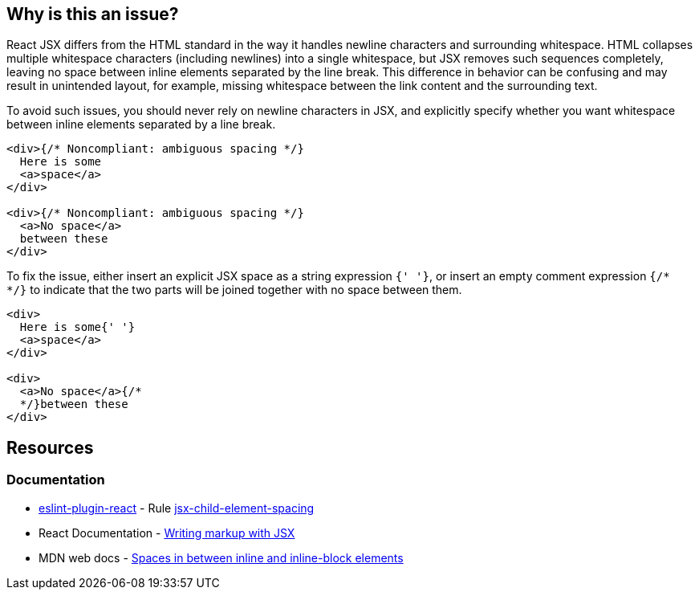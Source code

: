 == Why is this an issue?

React JSX differs from the HTML standard in the way it handles newline characters and surrounding whitespace. HTML collapses multiple whitespace characters (including newlines) into a single whitespace, but JSX removes such sequences completely, leaving no space between inline elements separated by the line break. This difference in behavior can be confusing and may result in unintended layout, for example, missing whitespace between the link content and the surrounding text.

To avoid such issues, you should never rely on newline characters in JSX, and explicitly specify whether you want whitespace between inline elements separated by a line break. 

[source,javascript,diff-id=1,diff-type=noncompliant]
----
<div>{/* Noncompliant: ambiguous spacing */}
  Here is some
  <a>space</a>
</div>

<div>{/* Noncompliant: ambiguous spacing */}
  <a>No space</a>
  between these
</div>
----

To fix the issue, either insert an explicit JSX space as a string expression `{' '}`, or insert an empty comment expression `{/*  */}` to indicate that the two parts will be joined together with no space between them.

[source,javascript,diff-id=1,diff-type=compliant]
----
<div>
  Here is some{' '}
  <a>space</a>
</div>

<div>
  <a>No space</a>{/* 
  */}between these
</div>
----


== Resources
=== Documentation

* https://github.com/jsx-eslint/eslint-plugin-react[eslint-plugin-react] - Rule https://github.com/jsx-eslint/eslint-plugin-react/blob/HEAD/docs/rules/jsx-child-element-spacing.md[jsx-child-element-spacing]
* React Documentation - https://react.dev/learn#writing-markup-with-jsx[Writing markup with JSX]
* MDN web docs - https://developer.mozilla.org/en-US/docs/Web/API/Document_Object_Model/Whitespace#spaces_in_between_inline_and_inline-block_elements[Spaces in between inline and inline-block elements]
